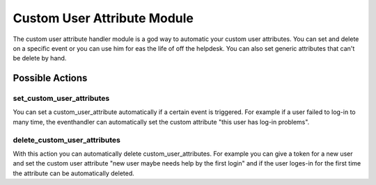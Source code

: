 .. _customuserattributehandler:

Custom User Attribute Module
----------------------

.. index:: Custom User Attribute Handler, Handler Modules

The custom user attribute handler module is a god way to automatic your custom user attributes.
You can set and delete on a specific event or you can use him for eas the life of off the helpdesk.
You can also set generic attributes that can't be delete by hand.


Possible Actions
~~~~~~~~~~~~~~~~

set_custom_user_attributes
................

You can set a custom_user_attribute automatically if a certain event is triggered. For example
if a user failed to log-in to many time, the eventhandler can automatically set the custom attribute
"this user has log-in problems".

delete_custom_user_attributes
................

With this action you can automatically delete custom_user_attributes. For example you can give
a token for a new user and set the custom user attribute "new user maybe needs help by the
first login" and if the user loges-in for the first time the attribute can be automatically deleted.

